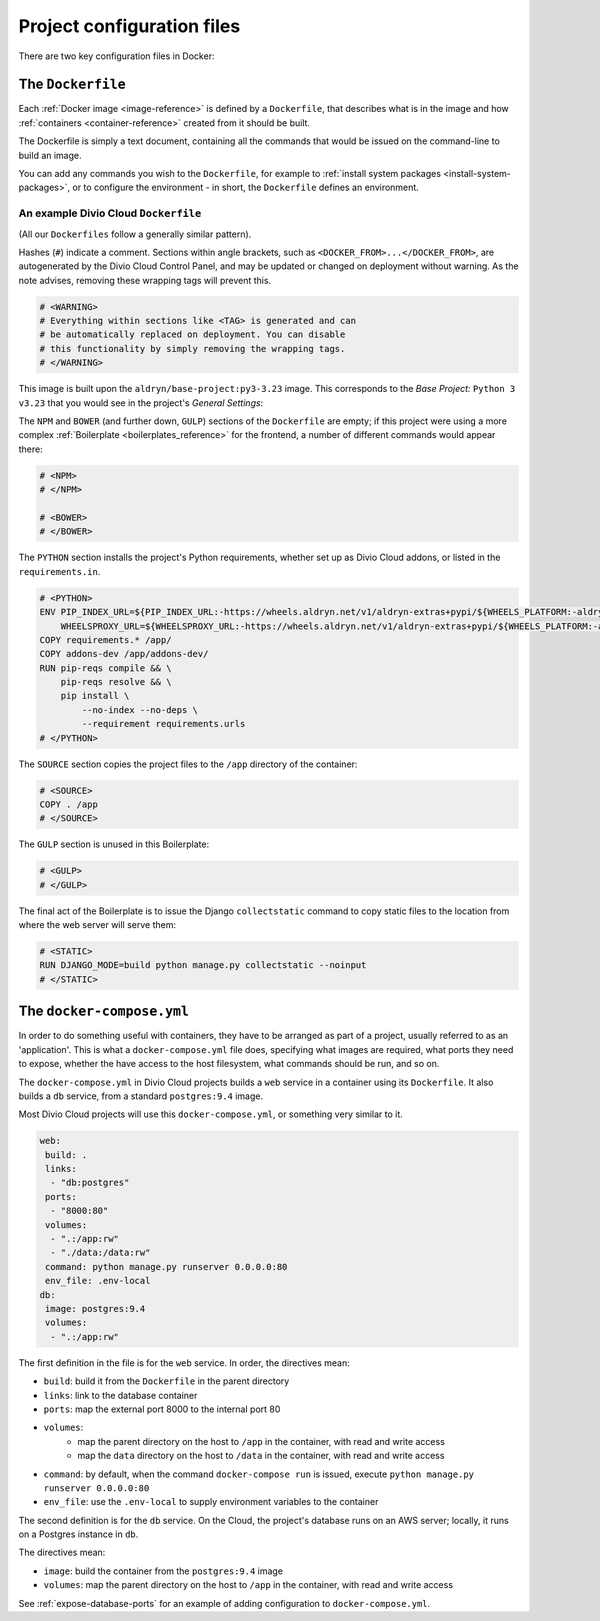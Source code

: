 Project configuration files
===========================

There are two key configuration files in Docker:


.. _dockerfile-reference:

The ``Dockerfile``
------------------

Each :ref:`Docker image <image-reference>` is defined by a ``Dockerfile``, that
describes what is in the image and how :ref:`containers <container-reference>`
created from it should be built.

The Dockerfile is simply a text document, containing all the commands that
would be issued on the command-line to build an image.

You can add any commands you wish to the ``Dockerfile``, for example to
:ref:`install system packages <install-system-packages>`, or to configure the
environment - in short, the ``Dockerfile`` defines an environment.

An example Divio Cloud ``Dockerfile``
~~~~~~~~~~~~~~~~~~~~~~~~~~~~~~~~~~~~~

(All our ``Dockerfiles`` follow a generally similar pattern).

Hashes (``#``) indicate a comment. Sections within angle brackets, such as
``<DOCKER_FROM>...</DOCKER_FROM>``, are autogenerated by the Divio Cloud
Control Panel, and may be updated or changed on deployment without warning. As
the note advises, removing these wrapping tags will prevent this.

..  code-block:: Dockerfile

    # <WARNING>
    # Everything within sections like <TAG> is generated and can
    # be automatically replaced on deployment. You can disable
    # this functionality by simply removing the wrapping tags.
    # </WARNING>


This image is built upon the ``aldryn/base-project:py3-3.23`` image. This
corresponds to the *Base Project:* ``Python 3 v3.23`` that you would see in the
project's *General Settings*:

..  code-block:: Dockerfile
    :emphasize-lines: 2

    # <DOCKER_FROM>
    FROM aldryn/base-project:py3-3.23
    # </DOCKER_FROM>

The ``NPM`` and ``BOWER`` (and further down, ``GULP``) sections of the
``Dockerfile`` are empty; if this project were using a more complex
:ref:`Boilerplate <boilerplates_reference>` for the frontend, a number of
different commands would appear there:

..  code-block:: Dockerfile

    # <NPM>
    # </NPM>

    # <BOWER>
    # </BOWER>


The ``PYTHON`` section installs the project's Python requirements, whether
set up as Divio Cloud addons, or listed in the ``requirements.in``.

..  code-block:: Dockerfile

    # <PYTHON>
    ENV PIP_INDEX_URL=${PIP_INDEX_URL:-https://wheels.aldryn.net/v1/aldryn-extras+pypi/${WHEELS_PLATFORM:-aldryn-baseproject-py3}/+simple/} \
        WHEELSPROXY_URL=${WHEELSPROXY_URL:-https://wheels.aldryn.net/v1/aldryn-extras+pypi/${WHEELS_PLATFORM:-aldryn-baseproject-py3}/}
    COPY requirements.* /app/
    COPY addons-dev /app/addons-dev/
    RUN pip-reqs compile && \
        pip-reqs resolve && \
        pip install \
            --no-index --no-deps \
            --requirement requirements.urls
    # </PYTHON>

The ``SOURCE`` section copies the project files to the ``/app`` directory of
the container:

..  code-block:: Dockerfile

    # <SOURCE>
    COPY . /app
    # </SOURCE>

The ``GULP`` section is unused in this Boilerplate:

..  code-block:: Dockerfile

    # <GULP>
    # </GULP>

The final act of the Boilerplate is to issue the Django ``collectstatic``
command to copy static files to the location from where the web server will
serve them:

..  code-block:: Dockerfile

    # <STATIC>
    RUN DJANGO_MODE=build python manage.py collectstatic --noinput
    # </STATIC>


.. _docker-compose-yml-reference:

The ``docker-compose.yml``
--------------------------

In order to do something useful with containers, they have to be arranged as
part of a project, usually referred to as an 'application'. This is what a
``docker-compose.yml`` file does, specifying what images are required, what
ports they need to expose, whether the have access to the host filesystem, what
commands should be run, and so on.

The ``docker-compose.yml`` in Divio Cloud projects builds a ``web`` service in
a container using its ``Dockerfile``. It also builds a ``db`` service, from a
standard ``postgres:9.4`` image.

Most Divio Cloud projects will use this ``docker-compose.yml``, or something
very similar to it.

..  code-block:: yaml

    web:
     build: .
     links:
      - "db:postgres"
     ports:
      - "8000:80"
     volumes:
      - ".:/app:rw"
      - "./data:/data:rw"
     command: python manage.py runserver 0.0.0.0:80
     env_file: .env-local
    db:
     image: postgres:9.4
     volumes:
      - ".:/app:rw"

The first definition in the file is for the ``web`` service. In order, the
directives mean:

* ``build``: build it from the ``Dockerfile`` in the parent directory
* ``links``: link to the database container
* ``ports``: map the external port 8000 to the internal port 80
* ``volumes``:
    * map the parent directory on the host to ``/app`` in the container, with
      read and write access
    * map the ``data`` directory on the host to ``/data`` in the container,
      with read and write access
* ``command``: by default, when the command ``docker-compose run`` is issued,
  execute ``python manage.py runserver 0.0.0.0:80``
* ``env_file``: use the ``.env-local`` to supply environment variables to the
  container


The second definition is for the ``db`` service. On the Cloud, the project's
database runs on an AWS server; locally, it runs on a Postgres instance in
``db``.

The directives mean:

* ``image``: build the container from the ``postgres:9.4`` image
* ``volumes``: map the parent directory on the host to ``/app`` in the
  container, with read and write access

See :ref:`expose-database-ports` for an example of adding configuration to
``docker-compose.yml``.
